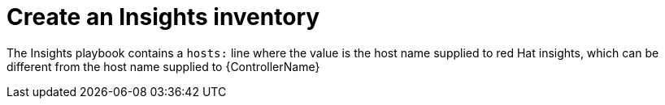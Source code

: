 :_mod-docs-content-type: CONCEPT

[id="controller-create-insights-inventory"]

= Create an Insights inventory

[role="_abstract"]
The Insights playbook contains a `hosts:` line where the value is the host name supplied to red Hat insights, which can be different from the host name supplied to {ControllerName}

// This looks like a circular reference
//To create a new inventory to use with Red Hat Insights, see xref:proc-controller-inv-source-insights[Red Hat Insights].
